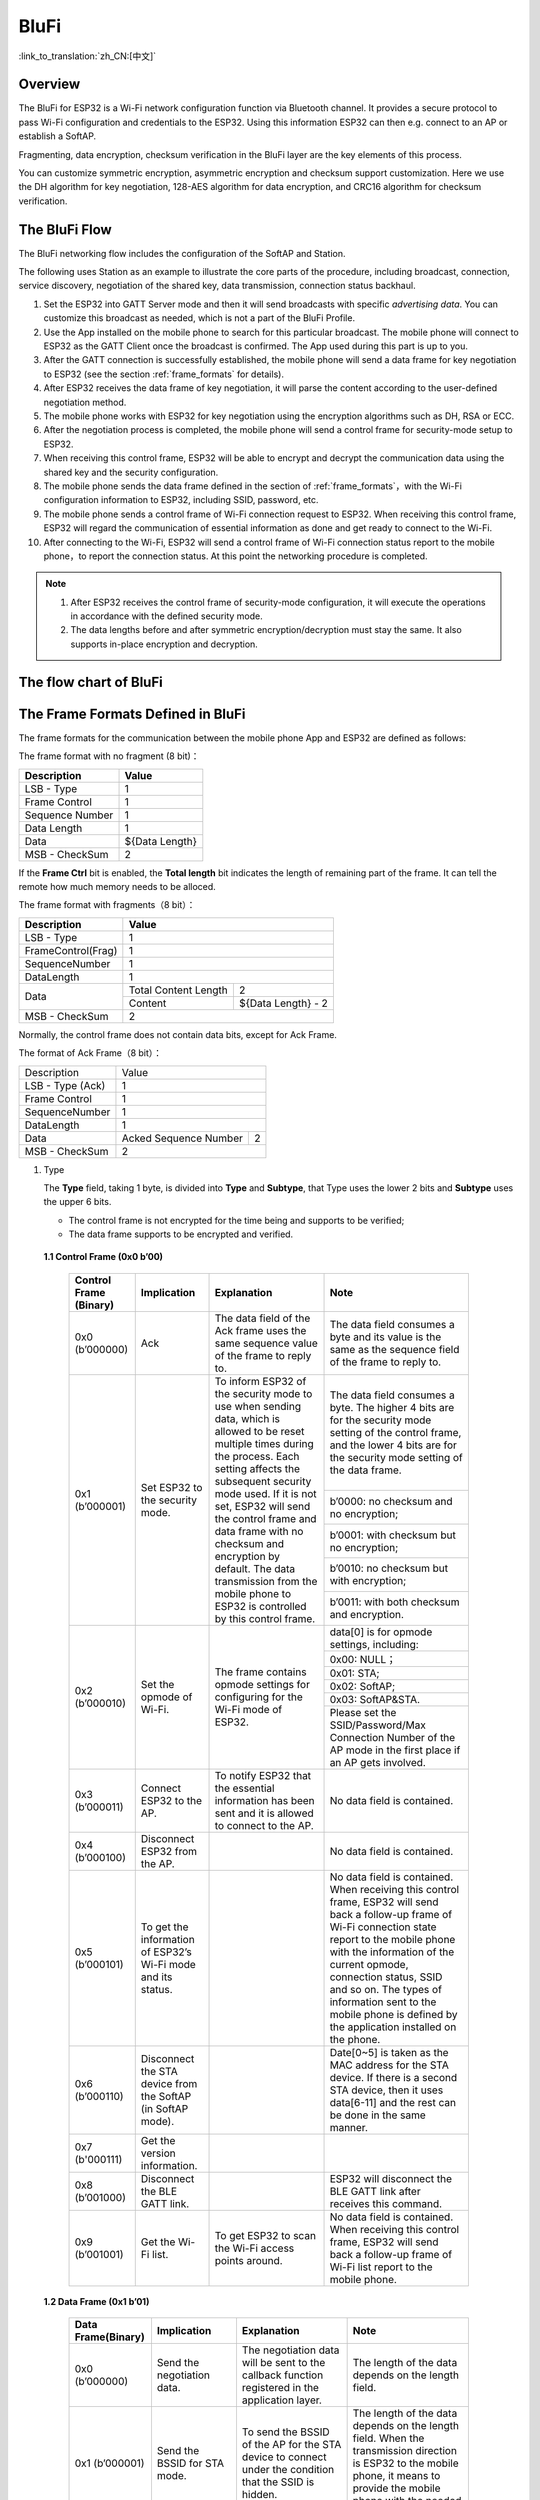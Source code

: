 BluFi
^^^^^
:link_to_translation:`zh_CN:[中文]`

Overview
--------
The BluFi for ESP32 is a Wi-Fi network configuration function via Bluetooth channel. It provides a secure protocol to pass Wi-Fi configuration and credentials to the ESP32. Using this information ESP32 can then e.g. connect to an AP or establish a SoftAP.

Fragmenting, data encryption, checksum verification in the BluFi layer are the key elements of this process.

You can customize symmetric encryption, asymmetric encryption and checksum support customization. Here we use the DH algorithm for key negotiation, 128-AES algorithm for data encryption, and CRC16 algorithm for checksum verification.

The BluFi Flow
---------------
The BluFi networking flow includes the configuration of the SoftAP and Station.

The following uses Station as an example to illustrate the core parts of the procedure, including broadcast, connection, service discovery, negotiation of the shared key, data transmission, connection status backhaul.

1. Set the ESP32 into GATT Server mode and then it will send broadcasts with specific *advertising data*. You can customize this broadcast as needed, which is not a part of the BluFi Profile.

2. Use the App installed on the mobile phone to search for this particular broadcast. The mobile phone will connect to ESP32 as the GATT Client once the broadcast is confirmed. The App used during this part is up to you.

3. After the GATT connection is successfully established, the mobile phone will send a data frame for key negotiation to ESP32 (see the section :ref:`frame_formats` for details).

4. After ESP32 receives the data frame of key negotiation, it will parse the content according to the user-defined negotiation method.

5. The mobile phone works with ESP32 for key negotiation using the encryption algorithms such as DH, RSA or ECC.

6. After the negotiation process is completed, the mobile phone will send a control frame for security-mode setup to ESP32.

7. When receiving this control frame, ESP32 will be able to encrypt and decrypt the communication data using the shared key and the security configuration.

8. The mobile phone sends the data frame defined in the section of :ref:`frame_formats`，with the Wi-Fi configuration information to ESP32, including SSID, password, etc.

9. The mobile phone sends a control frame of Wi-Fi connection request to ESP32. When receiving this control frame, ESP32 will regard the communication of essential information as done and get ready to connect to the Wi-Fi.

10. After connecting to the Wi-Fi, ESP32 will send a control frame of Wi-Fi connection status report to the mobile phone，to report the connection status. At this point the networking procedure is completed.

.. note::

    1. After ESP32 receives the control frame of security-mode configuration, it will execute the operations in accordance with the defined security mode.

    2. The data lengths before and after symmetric encryption/decryption must stay the same. It also supports in-place encryption and decryption.

The flow chart of BluFi
-----------------------

.. seqdiag::
    :caption: BluFi Flow Chart
    :align: center

    seqdiag blufi {
        activation = none;
        node_width = 80;
        node_height = 60;
        edge_length = 380;
        span_height = 10;
        default_fontsize = 12;

        Phone <- ESP32 [label="Advertising"];
        Phone -> ESP32 [label="Create GATT connection"];
        Phone <- ESP32 [label="Negotiate key procedure"];
        Phone -> ESP32 [label="Negotiate key procedure"];
        Phone -> ESP32 [label="CTRL: Set ESP32 to Phone Security mode"];
        Phone -> ESP32 [label="DATA: SSID"];
        Phone -> ESP32 [label="DATA: Password"];
        Phone -> ESP32 [label="DATA: Other information, such as CA certification"];
        Phone -> ESP32 [label="CTRL: Connect to AP"];
        Phone <- ESP32 [label="DATA: Connection State Report"];
    }

.. _frame_formats:

The Frame Formats Defined in BluFi
-----------------------------------

The frame formats for the communication between the mobile phone App and ESP32 are defined as follows:

The frame format with no fragment (8 bit)：

+-----------------+----------------+
|   Description   |     Value      |
+=================+================+
| LSB - Type      | 1              |
+-----------------+----------------+
| Frame Control   | 1              |
+-----------------+----------------+
| Sequence Number | 1              |
+-----------------+----------------+
| Data Length     | 1              |
+-----------------+----------------+
| Data            | ${Data Length} |
+-----------------+----------------+
| MSB - CheckSum  | 2              |
+-----------------+----------------+

If the **Frame Ctrl** bit is enabled, the **Total length** bit indicates the length of remaining part of the frame. It can tell the remote how much memory needs to be alloced.

The frame format with fragments（8 bit）：

+--------------------+-------------------------------------------+
| Description        | Value                                     |
+====================+===========================================+
| LSB - Type         | 1                                         |
+--------------------+-------------------------------------------+
| FrameControl(Frag) | 1                                         |
+--------------------+-------------------------------------------+
| SequenceNumber     | 1                                         |
+--------------------+-------------------------------------------+
| DataLength         | 1                                         |
+--------------------+----------------------+--------------------+
|                    | Total Content Length | 2                  |
+ Data               +----------------------+--------------------+
|                    | Content              | ${Data Length} - 2 |
+--------------------+----------------------+--------------------+
| MSB - CheckSum     | 2                                         |
+--------------------+-------------------------------------------+

Normally, the control frame does not contain data bits, except for Ack Frame.

The format of Ack Frame（8 bit）：

+------------------+--------------------------------------------+
| Description      | Value                                      |
+------------------+--------------------------------------------+
| LSB - Type (Ack) | 1                                          |
+------------------+--------------------------------------------+
| Frame Control    | 1                                          |
+------------------+--------------------------------------------+
| SequenceNumber   | 1                                          |
+------------------+--------------------------------------------+
| DataLength       | 1                                          |
+------------------+-----------------------+--------------------+
+ Data             + Acked Sequence Number + 2                  +
|                  |                       |                    |
+------------------+-----------------------+--------------------+
| MSB - CheckSum   | 2                                          |
+------------------+--------------------------------------------+

1. Type

   The **Type** field, taking 1 byte, is divided into **Type** and **Subtype**, that Type uses the lower 2 bits and **Subtype** uses the upper 6 bits.

   * The control frame is not encrypted for the time being and supports to be verified;

   * The data frame supports to be encrypted and verified.

 **1.1 Control Frame (0x0 b’00)**

  +-------------------------+--------------------------------------------------------------+---------------------------------------------------------------+---------------------------------------------------------------+
  | Control Frame (Binary)  | Implication                                                  | Explanation                                                   | Note                                                          |
  +=========================+==============================================================+===============================================================+===============================================================+
  | 0x0 (b’000000)          | Ack                                                          | The data field of the Ack frame uses the same                 | The data field consumes a byte and its value is               |
  |                         |                                                              | sequence value of the frame to reply to.                      | the same as the sequence field of the frame to reply to.      |
  +-------------------------+--------------------------------------------------------------+---------------------------------------------------------------+---------------------------------------------------------------+
  | 0x1 (b’000001)          | Set ESP32 to the security mode.                              | To inform ESP32 of the security mode to use                   | The data field consumes a byte.                               |
  |                         |                                                              | when sending data, which is allowed to be reset               | The higher 4 bits are for the security mode setting           |
  |                         |                                                              | multiple times during the process.                            | of the control frame, and the lower 4 bits are for            |
  |                         |                                                              | Each setting affects the subsequent security mode used.       | the security mode setting of the data frame.                  |
  +                         +                                                              + If it is not set, ESP32 will send the control frame           +---------------------------------------------------------------+
  |                         |                                                              | and data frame with no checksum and encryption by default.    | b’0000: no checksum and no encryption;                        |
  +                         +                                                              + The data transmission from the mobile phone to ESP32 is       +---------------------------------------------------------------+
  |                         |                                                              | controlled by this control frame.                             | b’0001: with checksum but no encryption;                      |
  +                         +                                                              +                                                               +---------------------------------------------------------------+
  |                         |                                                              |                                                               | b’0010: no checksum but with encryption;                      |
  +                         +                                                              +                                                               +---------------------------------------------------------------+
  |                         |                                                              |                                                               | b’0011: with both checksum and encryption.                    |
  +-------------------------+--------------------------------------------------------------+---------------------------------------------------------------+---------------------------------------------------------------+
  | 0x2 (b’000010)          | Set the opmode of Wi-Fi.                                     | The frame contains opmode settings for                        | data[0] is for opmode settings, including:                    |
  +                         +                                                              + configuring for the Wi-Fi mode of ESP32.                      +---------------------------------------------------------------+
  |                         |                                                              |                                                               | 0x00: NULL；                                                  |
  +                         +                                                              +                                                               +---------------------------------------------------------------+
  |                         |                                                              |                                                               | 0x01: STA;                                                    |
  +                         +                                                              +                                                               +---------------------------------------------------------------+
  |                         |                                                              |                                                               | 0x02: SoftAP;                                                 |
  +                         +                                                              +                                                               +---------------------------------------------------------------+
  |                         |                                                              |                                                               | 0x03: SoftAP&STA.                                             |
  +                         +                                                              +                                                               +---------------------------------------------------------------+
  |                         |                                                              |                                                               | Please set the SSID/Password/Max Connection Number of         |
  |                         |                                                              |                                                               | the AP mode in the first place if an AP gets involved.        |
  +-------------------------+--------------------------------------------------------------+---------------------------------------------------------------+---------------------------------------------------------------+
  | 0x3 (b’000011)          | Connect ESP32 to the AP.                                     | To notify ESP32 that the essential information has been sent  | No data field is contained.                                   |
  |                         |                                                              | and it is allowed to connect to the AP.                       |                                                               |
  +-------------------------+--------------------------------------------------------------+---------------------------------------------------------------+---------------------------------------------------------------+
  | 0x4 (b’000100)          | Disconnect ESP32 from the AP.                                |                                                               | No data field is contained.                                   |
  +-------------------------+--------------------------------------------------------------+---------------------------------------------------------------+---------------------------------------------------------------+
  | 0x5 (b’000101)          | To get the information of ESP32’s Wi-Fi mode and its status. |                                                               | No data field is contained.                                   |
  |                         |                                                              |                                                               | When receiving this control frame, ESP32 will send back       |
  |                         |                                                              |                                                               | a follow-up  frame of Wi-Fi connection state report to        |
  |                         |                                                              |                                                               | the mobile phone with the information of the current opmode,  |
  |                         |                                                              |                                                               | connection status, SSID and so on.                            |
  |                         |                                                              |                                                               | The types of information sent to the mobile phone is          |
  |                         |                                                              |                                                               | defined by the application installed on the phone.            |
  +-------------------------+--------------------------------------------------------------+---------------------------------------------------------------+---------------------------------------------------------------+
  | 0x6 (b’000110)          | Disconnect the STA device from the SoftAP (in SoftAP mode).  |                                                               | Date[0~5] is taken as the MAC address for the STA device.     |
  |                         |                                                              |                                                               | If there is a second STA device, then it uses data[6-11]      |
  |                         |                                                              |                                                               | and the rest can be done in the same manner.                  |
  +-------------------------+--------------------------------------------------------------+---------------------------------------------------------------+---------------------------------------------------------------+
  | 0x7 (b'000111)          | Get the version information.                                 |                                                               |                                                               |
  +-------------------------+--------------------------------------------------------------+---------------------------------------------------------------+---------------------------------------------------------------+
  | 0x8 (b’001000)          | Disconnect the BLE GATT link.                                |                                                               | ESP32 will disconnect the BLE GATT link                       |
  |                         |                                                              |                                                               | after receives this command.                                  |
  +-------------------------+--------------------------------------------------------------+---------------------------------------------------------------+---------------------------------------------------------------+
  | 0x9 (b’001001)          | Get the Wi-Fi list.                                          | To get ESP32 to scan the Wi-Fi access points around.          | No data field is contained.                                   |
  |                         |                                                              |                                                               | When receiving this control frame,                            |
  |                         |                                                              |                                                               | ESP32 will send back a follow-up frame of Wi-Fi list          |
  |                         |                                                              |                                                               | report to the mobile phone.                                   |
  +-------------------------+--------------------------------------------------------------+---------------------------------------------------------------+---------------------------------------------------------------+

 **1.2 Data Frame (0x1 b’01)**

  +------------------+----------------------------------------------------+---------------------------------------------------------------+-----------------------------------------------------------------------+
  |Data Frame(Binary)| Implication                                        | Explanation                                                   | Note                                                                  |
  +==================+====================================================+===============================================================+=======================================================================+
  |  0x0 (b’000000)  | Send the negotiation data.                         | The negotiation data will be sent to the callback             | The length of the data depends on the length field.                   |
  |                  |                                                    | function registered in the application layer.                 |                                                                       |
  +------------------+----------------------------------------------------+---------------------------------------------------------------+-----------------------------------------------------------------------+
  |  0x1 (b’000001)  | Send the BSSID for STA mode.                       | To send the BSSID of the AP for the STA device to             | The length of the data depends on the length field.                   |
  |                  |                                                    | connect under the condition that  the SSID is hidden.         | When the transmission direction is ESP32 to the mobile phone,         |
  |                  |                                                    |                                                               | it means to provide the mobile phone with the needed information.     |
  +------------------+----------------------------------------------------+---------------------------------------------------------------+-----------------------------------------------------------------------+
  |  0x2 (b’000010)  | Send the SSID for STA mode.                        | To send the SSID of the AP for the STA device to connect.     | The length of the data depends on the length field.                   |
  |                  |                                                    |                                                               | When the transmission direction is ESP32 to the mobile phone,         |
  |                  |                                                    |                                                               | it means to provide the mobile phone with the needed information.     |
  +------------------+----------------------------------------------------+---------------------------------------------------------------+-----------------------------------------------------------------------+
  |  0x3 (b’000011)  | Send the password for STA mode.                    | To send the password of the AP for the STA device to connect. | The length of the data depends on the length field.                   |
  |                  |                                                    |                                                               | When the transmission direction is ESP32 to the mobile phone,         |
  |                  |                                                    |                                                               | it means to provide the mobile phone with the needed information.     |
  +------------------+----------------------------------------------------+---------------------------------------------------------------+-----------------------------------------------------------------------+
  |  0x4 (b’000100)  | Send the SSID for SoftAP mode.                     |                                                               | The length of the data depends on the length field.                   |
  |                  |                                                    |                                                               | When the transmission direction is ESP32 to the mobile phone,         |
  |                  |                                                    |                                                               | it means to provide the mobile phone with the needed information.     |
  +------------------+----------------------------------------------------+---------------------------------------------------------------+-----------------------------------------------------------------------+
  |  0x5 (b’000101)  | Send the password for SoftAPmode.                  |                                                               | The length of the data depends on the length field.                   |
  |                  |                                                    |                                                               | When the transmission direction is ESP32 to the mobile phone,         |
  |                  |                                                    |                                                               | it means to provide the mobile phone with the needed information.     |
  +------------------+----------------------------------------------------+---------------------------------------------------------------+-----------------------------------------------------------------------+
  |  0x6 (b’000110)  | Set the maximum connection number for SoftAP mode. |                                                               | data[0] represents the value of the connection number,                |
  |                  |                                                    |                                                               | ranging from 1 to 4. When the transmission direction is ESP32         |
  |                  |                                                    |                                                               | to the mobile phone, it means to provide the mobile phone with        |
  |                  |                                                    |                                                               | the needed information.                                               |
  +------------------+----------------------------------------------------+---------------------------------------------------------------+-----------------------------------------------------------------------+
  |  0x7 (b’000111)  | Set the authentication mode for the SoftAP.        |                                                               | data[0]：                                                             |
  +                  +                                                    +                                                               +-----------------------------------------------------------------------+
  |                  |                                                    |                                                               | 0x00: OPEN                                                            |
  +                  +                                                    +                                                               +-----------------------------------------------------------------------+
  |                  |                                                    |                                                               | 0x01: WEP                                                             |
  +                  +                                                    +                                                               +-----------------------------------------------------------------------+
  |                  |                                                    |                                                               | 0x02: WPA_PSK                                                         |
  +                  +                                                    +                                                               +-----------------------------------------------------------------------+
  |                  |                                                    |                                                               | 0x03: WPA2_PSK                                                        |
  +                  +                                                    +                                                               +-----------------------------------------------------------------------+
  |                  |                                                    |                                                               | 0x04: WPA_WPA2_PSK                                                    |
  +                  +                                                    +                                                               +-----------------------------------------------------------------------+
  |                  |                                                    |                                                               | When the transmission direction is ESP32 to the mobile phone,         |
  |                  |                                                    |                                                               | it means to provide the mobile phone with the needed information.     |
  +------------------+----------------------------------------------------+---------------------------------------------------------------+-----------------------------------------------------------------------+
  |  0x8 (b’001000)  | Set the channel amount for SoftAP mode.            |                                                               | data[0] represents the quantity of the supported channels,            |
  |                  |                                                    |                                                               | ranging from 1 to 14.                                                 |
  |                  |                                                    |                                                               | When the transmission direction is ESP32 to the mobile phone,         |
  |                  |                                                    |                                                               | it means to provide the mobile phone with the needed information.     |
  +------------------+----------------------------------------------------+---------------------------------------------------------------+-----------------------------------------------------------------------+
  |  0x9 (b’001001)  | Username                                           | It provides the username of the GATT client when using        | The length of the data depends on the length field.                   |
  |                  |                                                    | encryption of enterprise level.                               |                                                                       |
  +------------------+----------------------------------------------------+---------------------------------------------------------------+-----------------------------------------------------------------------+
  |  0xa (b’001010)  | CA Certification                                   | It provides the CA Certification when using encryption        | The length of the data depends on the length field.                   |
  |                  |                                                    | of enterprise level.                                          | The frame supports to be fragmented if the data length is not enough. |
  +------------------+----------------------------------------------------+---------------------------------------------------------------+-----------------------------------------------------------------------+
  |  0xb (b’001011)  | Client Certification                               | It provides the client certification when                     | The length of the data depends on the length field.                   |
  |                  |                                                    | using encryption of enterprise level.                         | The frame supports to be fragmented if the data length is not enough. |
  |                  |                                                    | Whether the private key is contained or not                   |                                                                       |
  |                  |                                                    | depends on the content of the certification.                  |                                                                       |
  +------------------+----------------------------------------------------+---------------------------------------------------------------+-----------------------------------------------------------------------+
  |  0xc (b’001100)  | Server Certification                               | It provides the sever certification when using                | The length of the data depends on the length field.                   |
  |                  |                                                    | encryption of enterprise level. Whether the private key is    | The frame supports to be fragmented if the data length is not enough. |
  |                  |                                                    | contained or not depends on the content of the certification. |                                                                       |
  +------------------+----------------------------------------------------+---------------------------------------------------------------+-----------------------------------------------------------------------+
  |  0xd (b’001101)  | ClientPrivate Key                                  | It provides the private key of the client when                | The length of the data depends on the length field.                   |
  |                  |                                                    | using encryption of enterprise level.                         | The frame supports to be fragmented if the data length is not enough. |
  +------------------+----------------------------------------------------+---------------------------------------------------------------+-----------------------------------------------------------------------+
  |  0xe (b’001110)  | ServerPrivate Key                                  | It provides the private key of the sever when                 | The length of the data depends on the length field.                   |
  |                  |                                                    | using encryption of enterprise level.                         | The frame supports to be fragmented if the data length is not enough. |
  +------------------+----------------------------------------------------+---------------------------------------------------------------+-----------------------------------------------------------------------+
  |  0xf (b’001111)  | Wi-Fi Connection State Report                      | To notify the phone of the ESP32's Wi-Fi status,              | data[0] represents opmode, including:                                 |
  +                  +                                                    + including STA status and SoftAP status.                       +-----------------------------------------------------------------------+
  |                  |                                                    | It is for the STA device to connect to the                    | 0x00: NULL                                                            |
  +                  +                                                    + mobile phone or the SoftAP.                                   +-----------------------------------------------------------------------+
  |                  |                                                    | However, when the mobile phone receives the Wi-Fi status,     | 0x01: STA                                                             |
  +                  +                                                    + it can reply to other frames in addition to this frame.       +-----------------------------------------------------------------------+
  |                  |                                                    |                                                               | 0x02: SoftAP                                                          |
  +                  +                                                    +                                                               +-----------------------------------------------------------------------+
  |                  |                                                    |                                                               | 0x03: SoftAP&STA                                                      |
  +                  +                                                    +                                                               +-----------------------------------------------------------------------+
  |                  |                                                    |                                                               | data[1]：the connection state of the STA device,                      |
  |                  |                                                    |                                                               | 0x0 indicates a connection state,                                     |
  |                  |                                                    |                                                               | and others represent a disconnected state;                            |
  +                  +                                                    +                                                               +-----------------------------------------------------------------------+
  |                  |                                                    |                                                               | data[2]：the connection state of the SoftAP,                          |
  |                  |                                                    |                                                               | that is, how many STA devices have been connected.                    |
  +                  +                                                    +                                                               +-----------------------------------------------------------------------+
  |                  |                                                    |                                                               | data[3] and the subsequent is in accordance with the                  |
  |                  |                                                    |                                                               | format of SSID/BSSID information.                                     |
  +------------------+----------------------------------------------------+---------------------------------------------------------------+-----------------------------------------------------------------------+
  |  0x10 (b’010000) | Version                                            |                                                               | data[0]= great versiondata[1]= sub version                            |
  +------------------+----------------------------------------------------+---------------------------------------------------------------+-----------------------------------------------------------------------+
  |  0x11 (b’010001) | Wi-Fi List                                         | To send the Wi-Fi list to ESP32.                              | The format of the data frame is length + RSSI + SSID                  |
  |                  |                                                    |                                                               | and it supports to be sent into fragments                             |
  |                  |                                                    |                                                               | if the data length is too long.                                       |
  +------------------+----------------------------------------------------+---------------------------------------------------------------+-----------------------------------------------------------------------+
  |  0x12 (b’010010) | Report Error                                       | To notify the mobile phone that there is an error with BluFi. | 0x00: sequence error                                                  |
  +                  +                                                    +                                                               +-----------------------------------------------------------------------+
  |                  |                                                    |                                                               | 0x01: checksum error                                                  |
  +                  +                                                    +                                                               +-----------------------------------------------------------------------+
  |                  |                                                    |                                                               | 0x02: decrypt error                                                   |
  +                  +                                                    +                                                               +-----------------------------------------------------------------------+
  |                  |                                                    |                                                               | 0x03: encrypt error                                                   |
  +                  +                                                    +                                                               +-----------------------------------------------------------------------+
  |                  |                                                    |                                                               | 0x04: init security error                                             |
  +                  +                                                    +                                                               +-----------------------------------------------------------------------+
  |                  |                                                    |                                                               | 0x05: dh malloc error                                                 |
  +                  +                                                    +                                                               +-----------------------------------------------------------------------+
  |                  |                                                    |                                                               | 0x06: dh param error                                                  |
  +                  +                                                    +                                                               +-----------------------------------------------------------------------+
  |                  |                                                    |                                                               | 0x07: read param  error                                               |
  +                  +                                                    +                                                               +-----------------------------------------------------------------------+
  |                  |                                                    |                                                               | 0x08: make public error                                               |
  +------------------+----------------------------------------------------+---------------------------------------------------------------+-----------------------------------------------------------------------+
  |  0x13 (b’010011) | Custom Data                                        | To send or receive custom data.                               | The data frame supports to be sent into                               |
  |                  |                                                    |                                                               | fragments if the data length is too long.                             |
  +------------------+----------------------------------------------------+---------------------------------------------------------------+-----------------------------------------------------------------------+

2. Frame Control

   Control field, takes 1 byte and each bit has a different meaning.

   +--------------------+------------------------------------------------------------------------------------------------+
   | Bit                | Meaning                                                                                        |
   +====================+================================================================================================+
   | 0x01               | Indicates whether the frame is encrypted.                                                      |
   +                    +------------------------------------------------------------------------------------------------+
   |                    | 1 means encryption, and 0 means unencrypted.                                                   |
   +                    +------------------------------------------------------------------------------------------------+
   |                    | The encrypted part of the frame includes                                                       |
   |                    | the full clear data before the DATA field is encrypted (no checksum).                          |
   +                    +------------------------------------------------------------------------------------------------+
   |                    | Control frame is not encrypted, so this bit is 0.                                              |
   +--------------------+------------------------------------------------------------------------------------------------+
   | 0x02               | The data field that indicates whether a frame contains                                         |
   |                    | a checksum (such as SHA1,MD5,CRC, etc.) for the end of                                         |
   |                    | the frame data field includes SEQUCNE + data length + clear text.                              |
   |                    | Both the control frame and the data frame can contain a check bit or not.                      |
   +--------------------+------------------------------------------------------------------------------------------------+
   | 0x04               | Represents the data direction.                                                                 |
   +--------------------+------------------------------------------------------------------------------------------------+
   |                    | 0 means the mobile phone to ESP32;                                                             |
   +--------------------+------------------------------------------------------------------------------------------------+
   |                    | 1 means ESP32 to the mobile phone.                                                             |
   +--------------------+------------------------------------------------------------------------------------------------+
   | 0x08               | Indicates whether the other person is required to reply to an ACK.                             |
   +--------------------+------------------------------------------------------------------------------------------------+
   |                    | 0 indicates no requirement;                                                                    |
   +--------------------+------------------------------------------------------------------------------------------------+
   |                    | 1 indicates to reply Ack.                                                                      |
   +--------------------+------------------------------------------------------------------------------------------------+
   | 0x10               | Indicates whether there are subsequent data fragments.                                         |
   +--------------------+------------------------------------------------------------------------------------------------+
   |                    | 0 indicates that there are no subsequent data fragments for this frame;                        |
   +--------------------+------------------------------------------------------------------------------------------------+
   |                    | 1 indicates that there are subsequent data fragments and used to transmit longer data.         |
   +--------------------+------------------------------------------------------------------------------------------------+
   |                    | In the case of a frag frame,                                                                   |
   |                    | the total length of the current content section + subsequent content section is given,         |
   |                    | in the first 2 bytes of the data field (that is, the content data of the maximum support 64K). |
   +--------------------+------------------------------------------------------------------------------------------------+
   | 0x10~0x80 reserved |                                                                                                |
   +--------------------+------------------------------------------------------------------------------------------------+

3. Sequence Control

   Sequence control field. When a frame is sent,the value of sequence fied is automatically incremented by 1 regardless of the type of frame, which prevents Replay Attack. The sequence is cleared after each reconnection.

4. Length

   The length of the data field that does not include CheckSum.

5. Data

   The instruction of the data field is different according to various values of Type or Subtype. Please refer to the table above.

6. CheckSum

   This field takes 2 bytes that is used to check "sequence + data length + clear text data".

The Security Implementation of ESP32
-------------------------------------

1. Securing data

   To ensure that the transmission of the Wi-Fi SSID and password is secure, the message needs to be encrypted using symmetric encryption algorithms, such as AES, DES and so on. Before using symmetric encryption algorithms, the devices are required to negotiate (or generate) a shared key using an asymmetric encryption algorithm (DH, RSA, ECC, etc).

2. Ensuring data integrity

   To ensure data integrity, you need to add a checksum algorithm, such as SHA1, MD5, CRC, etc.

3. Securing identity (signature)

   Algorithm like RSA can be used to secure identity. But for DH, it needs other algorithms as an companion for signature.

4. Replay attack prevention

   It is added to the Sequence field and used during the checksum verification.

   For the coding of ESP32, you can determine and develop the security processing, such as key negotiation. The mobile application sends the negotiation data to ESP32 and then the data will be sent to the application layer for processing. If the application layer does not process it, you can use the DH encryption algorithm provided by BluFi to negotiate the key.

   The application layer needs to register several security-related functions to BluFi:

.. code-block:: c

   typedef void (*esp_blufi_negotiate_data_handler_t)(uint8_t *data, int len, uint8_t **output_data, int *output_len, bool *need_free)

This function is for ESP32 to receive normal data during negotiation, and after processing is completed, the data will be transmitted using Output_data and Output_len.

BluFi will send output_data from Negotiate_data_handler after Negotiate_data_handler is called.

Here are two "*", because the length of the data to be emitted is unknown that requires the function to allocate itself (malloc) or point to the global variable, and to inform whether the memory needs to be freed by NEED_FREE.

.. code-block:: c

   typedef int (* esp_blufi_encrypt_func_t)(uint8_t iv8, uint8_t *crypt_data, int crypt_len)

The data to be encrypted and decrypted must use the same length. The IV8 is a 8 bit sequence value of frames, which can be used as a 8 bit of IV.

.. code-block:: c

   typedef int (* esp_blufi_decrypt_func_t)(uint8_t iv8, uint8_t *crypt_data, int crypt_len)

The data to be encrypted and decrypted must use the same length. The IV8 is a 8 bit sequence value of frames, which can be used as a 8 bit of IV.

.. code-block:: c

   typedef uint16_t (*esp_blufi_checksum_func_t)(uint8_t iv8, uint8_t *data, int len)

This function is used to compute CheckSum and return a value of CheckSum. BluFi uses the returned value to compare the CheckSum of the frame.

GATT Related Instructions
-------------------------

UUID
>>>>>

BluFi Service UUID: 0xFFFF，16 bit

BluFi (the mobile -> ESP32): 0xFF01, writable

Blufi (ESP32 -> the mobile phone): 0xFF02, readable and callable
